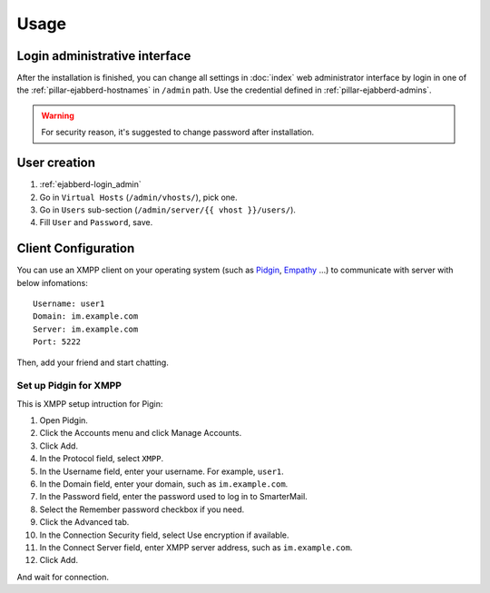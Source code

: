 Usage
=====

.. _ejabberd-login_admin:

Login administrative interface
------------------------------

After the installation is finished, you can change all settings in
:doc:`index` web administrator interface by login in one
of the :ref:`pillar-ejabberd-hostnames` in ``/admin`` path.  Use the
credential defined in :ref:`pillar-ejabberd-admins`.

.. warning::

  For security reason, it's suggested to change password after
  installation.

.. _ejabberd-usage-user_creation:

User creation
-------------

#. :ref:`ejabberd-login_admin`
#. Go in ``Virtual Hosts``  (``/admin/vhosts/``), pick one.
#. Go in ``Users`` sub-section (``/admin/server/{{ vhost }}/users/``).
#. Fill ``User`` and ``Password``, save.

Client Configuration
--------------------

You can use an XMPP client on your operating system (such as `Pidgin
<https://www.pidgin.im/>`_, `Empathy
<https://wiki.gnome.org/action/show/Apps/Empathy?action=show&redirect=Empathy>`_
...) to communicate with server with below infomations::

  Username: user1
  Domain: im.example.com
  Server: im.example.com
  Port: 5222

Then, add your friend and start chatting.

Set up Pidgin for XMPP
~~~~~~~~~~~~~~~~~~~~~~

This is XMPP setup intruction for Pigin:

#. Open Pidgin.
#. Click the Accounts menu and click Manage Accounts.
#. Click Add.
#. In the Protocol field, select ``XMPP``.
#. In the Username field, enter your username. For example, ``user1``.
#. In the Domain field, enter your domain, such as ``im.example.com``.
#. In the Password field, enter the password used to log in to
   SmarterMail.
#. Select the Remember password checkbox if you need.
#. Click the Advanced tab.
#. In the Connection Security field, select Use encryption if
   available.
#. In the Connect Server field, enter XMPP server address, such as
   ``im.example.com``.
#. Click Add.

And wait for connection.
